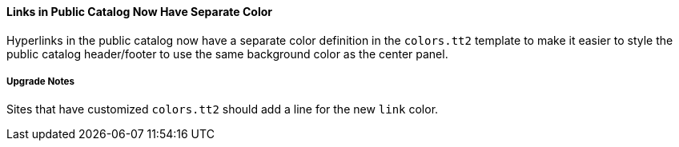 Links in Public Catalog Now Have Separate Color
^^^^^^^^^^^^^^^^^^^^^^^^^^^^^^^^^^^^^^^^^^^^^^^
Hyperlinks in the public catalog now have a separate color definition
in the `colors.tt2` template to make it easier to style the public
catalog header/footer to use the same background color as the center
panel.

Upgrade Notes
+++++++++++++
Sites that have customized `colors.tt2` should add a line for
the new `link` color.
